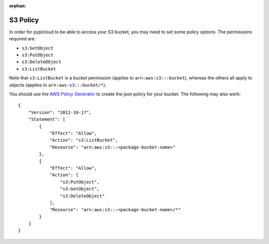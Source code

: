 :orphan:

.. _s3_policy:

S3 Policy
=========
In order for pypicloud to be able to access your S3 bucket, you may need to set
some policy options. The permissions required are:

* ``s3:GetObject``
* ``s3:PutObject``
* ``s3:DeleteObject``
* ``s3:ListBucket``

Note that ``s3:ListBucket`` is a *bucket* permission (applies to ``arn:aws:s3:::bucket``), whereas the others all
apply to *objects* (applies to ``arn:aws:s3:::bucket/*``).

You should use the `AWS Policy Generator
<http://awspolicygen.s3.amazonaws.com/policygen.html>`_ to create the json
policy for your bucket. The following may also work:

::

    {
        "Version": "2012-10-17",
        "Statement": [
            {
                "Effect": "Allow",
                "Action": "s3:ListBucket",
                "Resource": "arn:aws:s3:::<package-bucket-name>"
            },
            {
                "Effect": "Allow",
                "Action": [
                    "s3:PutObject",
                    "s3:GetObject",
                    "s3:DeleteObject"
                ],
                "Resource": "arn:aws:s3:::<package-bucket-name>/*"
            }
        ]
    }
